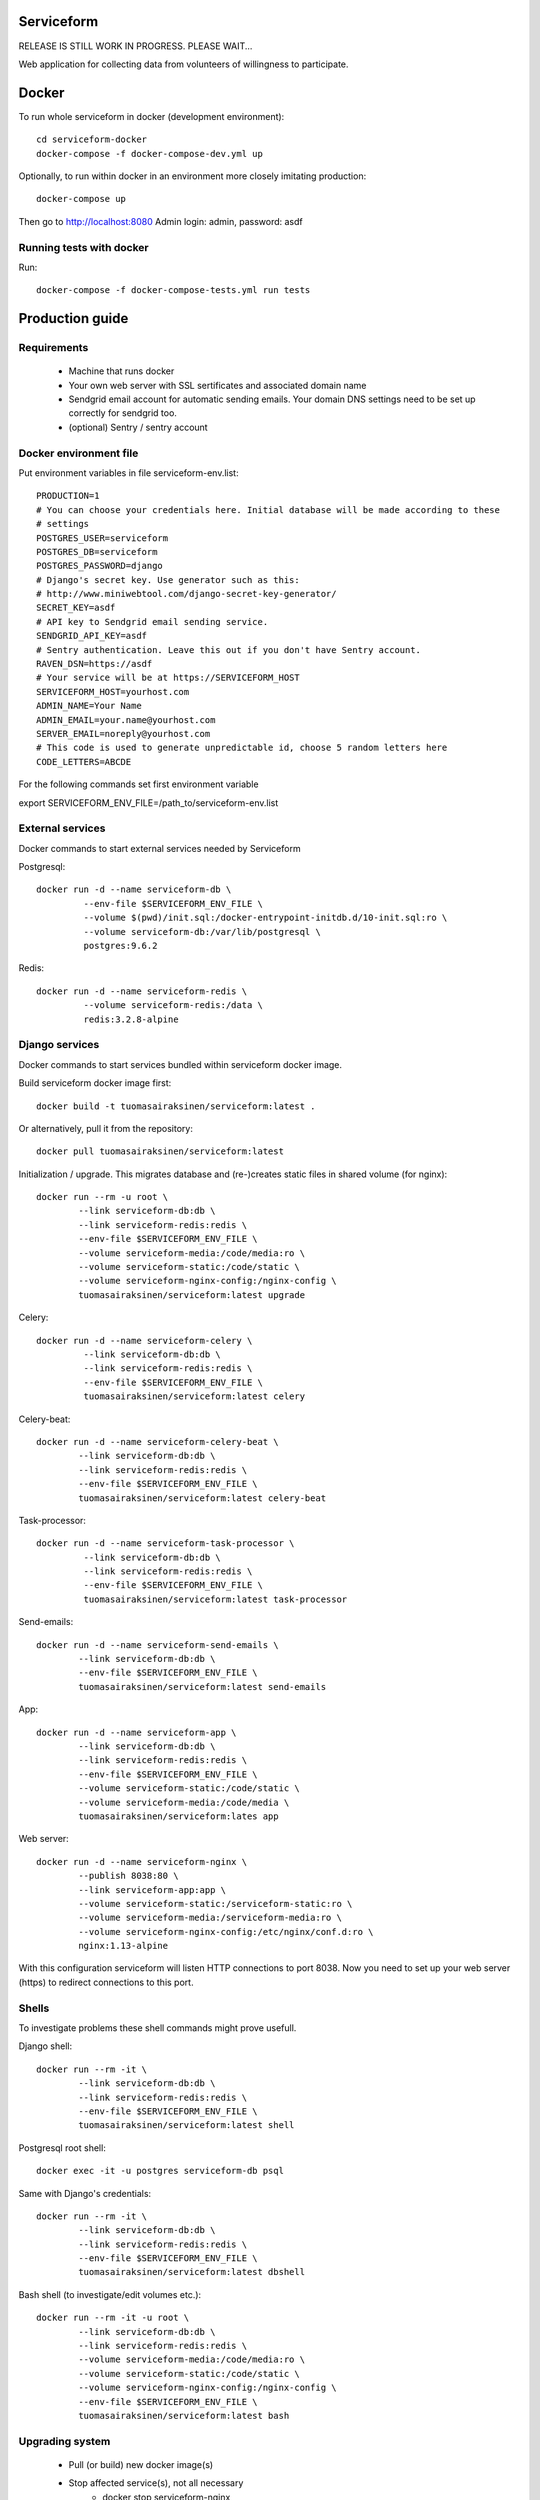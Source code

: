 Serviceform
===========

RELEASE IS STILL WORK IN PROGRESS. PLEASE WAIT...


Web application for collecting data from volunteers of willingness to participate.

Docker
======

To run whole serviceform in docker (development environment)::

    cd serviceform-docker
    docker-compose -f docker-compose-dev.yml up

Optionally, to run within docker in an environment more closely imitating production::

    docker-compose up

Then go to http://localhost:8080
Admin login: admin, password: asdf


Running tests with docker
-------------------------

Run::

    docker-compose -f docker-compose-tests.yml run tests

Production guide
================

Requirements
------------

 - Machine that runs docker
 - Your own web server with SSL sertificates and associated domain name
 - Sendgrid email account for automatic sending emails.
   Your domain DNS settings need to be set up correctly for sendgrid too.
 - (optional) Sentry / sentry account


Docker environment file
-----------------------

Put environment variables in file serviceform-env.list::

    PRODUCTION=1
    # You can choose your credentials here. Initial database will be made according to these
    # settings
    POSTGRES_USER=serviceform
    POSTGRES_DB=serviceform
    POSTGRES_PASSWORD=django
    # Django's secret key. Use generator such as this:
    # http://www.miniwebtool.com/django-secret-key-generator/
    SECRET_KEY=asdf
    # API key to Sendgrid email sending service.
    SENDGRID_API_KEY=asdf
    # Sentry authentication. Leave this out if you don't have Sentry account.
    RAVEN_DSN=https://asdf
    # Your service will be at https://SERVICEFORM_HOST
    SERVICEFORM_HOST=yourhost.com
    ADMIN_NAME=Your Name
    ADMIN_EMAIL=your.name@yourhost.com
    SERVER_EMAIL=noreply@yourhost.com
    # This code is used to generate unpredictable id, choose 5 random letters here
    CODE_LETTERS=ABCDE

For the following commands set first environment variable

export SERVICEFORM_ENV_FILE=/path_to/serviceform-env.list


External services
-----------------

Docker commands to start external services needed by Serviceform

Postgresql::

   docker run -d --name serviceform-db \
            --env-file $SERVICEFORM_ENV_FILE \
            --volume $(pwd)/init.sql:/docker-entrypoint-initdb.d/10-init.sql:ro \
            --volume serviceform-db:/var/lib/postgresql \
            postgres:9.6.2


Redis::

   docker run -d --name serviceform-redis \
            --volume serviceform-redis:/data \
            redis:3.2.8-alpine


Django services
---------------

Docker commands to start services bundled within serviceform docker image.

Build serviceform docker image first::

    docker build -t tuomasairaksinen/serviceform:latest .

Or alternatively, pull it from the repository::

    docker pull tuomasairaksinen/serviceform:latest


Initialization / upgrade. This migrates database
and (re-)creates static files in shared volume (for nginx)::

    docker run --rm -u root \
            --link serviceform-db:db \
            --link serviceform-redis:redis \
            --env-file $SERVICEFORM_ENV_FILE \
            --volume serviceform-media:/code/media:ro \
            --volume serviceform-static:/code/static \
            --volume serviceform-nginx-config:/nginx-config \
            tuomasairaksinen/serviceform:latest upgrade

Celery::

   docker run -d --name serviceform-celery \
            --link serviceform-db:db \
            --link serviceform-redis:redis \
            --env-file $SERVICEFORM_ENV_FILE \
            tuomasairaksinen/serviceform:latest celery


Celery-beat::

    docker run -d --name serviceform-celery-beat \
            --link serviceform-db:db \
            --link serviceform-redis:redis \
            --env-file $SERVICEFORM_ENV_FILE \
            tuomasairaksinen/serviceform:latest celery-beat

Task-processor::

   docker run -d --name serviceform-task-processor \
            --link serviceform-db:db \
            --link serviceform-redis:redis \
            --env-file $SERVICEFORM_ENV_FILE \
            tuomasairaksinen/serviceform:latest task-processor

Send-emails::

    docker run -d --name serviceform-send-emails \
            --link serviceform-db:db \
            --env-file $SERVICEFORM_ENV_FILE \
            tuomasairaksinen/serviceform:latest send-emails

App::

    docker run -d --name serviceform-app \
            --link serviceform-db:db \
            --link serviceform-redis:redis \
            --env-file $SERVICEFORM_ENV_FILE \
            --volume serviceform-static:/code/static \
            --volume serviceform-media:/code/media \
            tuomasairaksinen/serviceform:lates app


Web server::

    docker run -d --name serviceform-nginx \
            --publish 8038:80 \
            --link serviceform-app:app \
            --volume serviceform-static:/serviceform-static:ro \
            --volume serviceform-media:/serviceform-media:ro \
            --volume serviceform-nginx-config:/etc/nginx/conf.d:ro \
            nginx:1.13-alpine

With this configuration serviceform will listen HTTP connections to port 8038.
Now you need to set up your web server (https) to redirect connections to this port.

Shells
------

To investigate problems these shell commands might prove usefull.

Django shell::

    docker run --rm -it \
            --link serviceform-db:db \
            --link serviceform-redis:redis \
            --env-file $SERVICEFORM_ENV_FILE \
            tuomasairaksinen/serviceform:latest shell

Postgresql root shell::

    docker exec -it -u postgres serviceform-db psql

Same with Django's credentials::

    docker run --rm -it \
            --link serviceform-db:db \
            --link serviceform-redis:redis \
            --env-file $SERVICEFORM_ENV_FILE \
            tuomasairaksinen/serviceform:latest dbshell

Bash shell (to investigate/edit volumes etc.)::

    docker run --rm -it -u root \
            --link serviceform-db:db \
            --link serviceform-redis:redis \
            --volume serviceform-media:/code/media:ro \
            --volume serviceform-static:/code/static \
            --volume serviceform-nginx-config:/nginx-config \
            --env-file $SERVICEFORM_ENV_FILE \
            tuomasairaksinen/serviceform:latest bash

Upgrading system
----------------

 - Pull (or build) new docker image(s)
 - Stop affected service(s), not all necessary
    - docker stop serviceform-nginx
    - docker stop serviceform-app
    - docker stop serviceform-send-emails
    - docker stop serviceform-task-processor
    - docker stop serviceform-celery
    - docker stop serviceform-celery-beat
    - docker stop serviceform-redis (if redis upgrade)
    - docker stop serviceform-db (if db upgrade)

 - If upgrading redis or postgres, start them again
 - Run upgrade command
 - Start applications again
 - Start services

No-downtime upgrade is planned in the future.

Development
===========

How to set things up and run your local development environment:
----------------------------------------------------------------

Install dependencies::

    sudo apt-get install docker.io git python-dev python-pip virtualenv libpq-dev postgresql-server-dev-all virtualenvwrapper

Note: Python 3.6 or newer is required.

Create virtualenv::

    mkvirtualenv -p /usr/bin/python3.6 serviceform_env


To start using it type::

    workon serviceform_env


Install requirements to your virtualenv::

    pip install -r requirements.txt


Run external services (redis and postgresql) inside docker::

    docker-compose up


When DB is set up, you can run initial migrations with command::

    ./manage.py migrate


Then you must create your initial account::

    ./manage.py createsuperuser


Then run can run development server::

    ./manage.py runserver


Then open browser in http://localhost:8000 and use your initial superuser account to log in.


Dumping and loading database in development environment
-------------------------------------------------------

Database can be dumped with the following command::

        docker-compose exec db su - postgres -c "pg_dump serviceform" > init.sql

To load dump, you must first clear the current database. This can be done as follows::

    cat init.sql | docker exec -i serviceform-db su - postgres -c "psql serviceform"

Dump data in json format for tests::

    ./manage.py dumpdata -o tests/test_data.json -e serviceform.EmailMessage -e admin.LogEntry --indent 2 -e sessions.Session -e djcelery




Translations
------------

If changes to translatable strings are made, run::

    django-admin.py makemessages

Then update translation (*.po) files for example with poedit, and then run::

    django-admin.py compilemessages

Then commit your changes (.po and .mo files) to repository.




LICENCE
=======

GPL version 3, see LICENCE.txt
